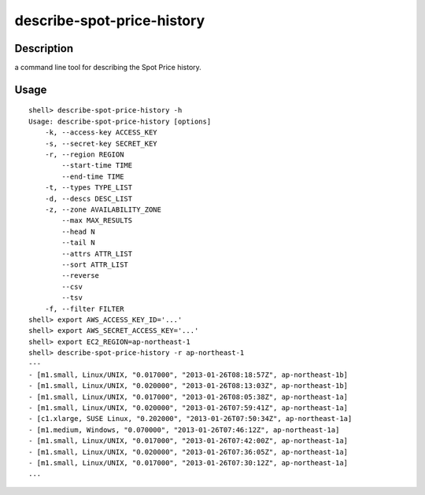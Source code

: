 describe-spot-price-history
===========================

Description
-----------

a command line tool for describing the Spot Price history.

Usage
-----
::

  shell> describe-spot-price-history -h
  Usage: describe-spot-price-history [options]
      -k, --access-key ACCESS_KEY
      -s, --secret-key SECRET_KEY
      -r, --region REGION
          --start-time TIME
          --end-time TIME
      -t, --types TYPE_LIST
      -d, --descs DESC_LIST
      -z, --zone AVAILABILITY_ZONE
          --max MAX_RESULTS
          --head N
          --tail N
          --attrs ATTR_LIST
          --sort ATTR_LIST
          --reverse
          --csv
          --tsv
      -f, --filter FILTER
  shell> export AWS_ACCESS_KEY_ID='...'
  shell> export AWS_SECRET_ACCESS_KEY='...'
  shell> export EC2_REGION=ap-northeast-1
  shell> describe-spot-price-history -r ap-northeast-1
  ---
  - [m1.small, Linux/UNIX, "0.017000", "2013-01-26T08:18:57Z", ap-northeast-1b]
  - [m1.small, Linux/UNIX, "0.020000", "2013-01-26T08:13:03Z", ap-northeast-1b]
  - [m1.small, Linux/UNIX, "0.017000", "2013-01-26T08:05:38Z", ap-northeast-1a]
  - [m1.small, Linux/UNIX, "0.020000", "2013-01-26T07:59:41Z", ap-northeast-1a]
  - [c1.xlarge, SUSE Linux, "0.202000", "2013-01-26T07:50:34Z", ap-northeast-1a]
  - [m1.medium, Windows, "0.070000", "2013-01-26T07:46:12Z", ap-northeast-1a]
  - [m1.small, Linux/UNIX, "0.017000", "2013-01-26T07:42:00Z", ap-northeast-1a]
  - [m1.small, Linux/UNIX, "0.020000", "2013-01-26T07:36:05Z", ap-northeast-1a]
  - [m1.small, Linux/UNIX, "0.017000", "2013-01-26T07:30:12Z", ap-northeast-1a]
  ...

